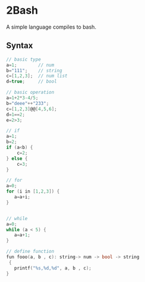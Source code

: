 * 2Bash
  A simple language compiles to bash.


** Syntax
#+BEGIN_SRC c
// basic type
a=1;		// num 
b="111";	// string 
c=[1,2,3];	// num list
d=true;		// bool
#+END_SRC

#+BEGIN_SRC c 
// basic operation
a=1+2*3-4/5;
b="deee"++"233";
c=[1,2,3]@@[4,5,6];
d=1==2;
e=2>3;
#+END_SRC

   #+BEGIN_SRC c
// if
a=1;
b=2;
if (a<b) {
    c=2;
} else {
    c=3;
}

   #+END_SRC

#+BEGIN_SRC  c
// for
a=0;
for (i in [1,2,3]) {
   a=a+i;
}


#+END_SRC


#+BEGIN_SRC  c
// while
a=0;
while (a < 5) {
   a=a+1;
}
#+END_SRC

#+BEGIN_SRC  c
// define function 
fun fooo(a, b , c): string-> num -> bool -> string
 {
   printf("%s,%d,%d", a, b , c);
}

#+END_SRC

